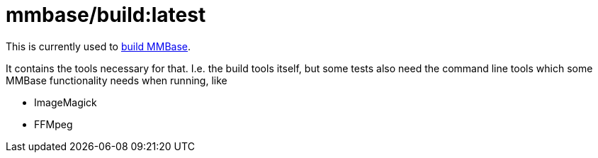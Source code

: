 = mmbase/build:latest

This is currently used to https://github.com/mmbase/mmbase/actions[build MMBase].

It contains the tools necessary for that. I.e. the build tools itself, but some tests also need the command line tools which some MMBase functionality needs when running, like

- ImageMagick
- FFMpeg
